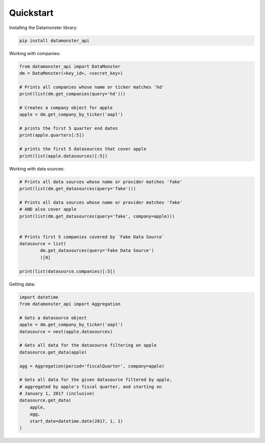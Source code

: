 .. _quickstart:

Quickstart
----------

Installing the Datamonster library:

.. code::

        pip install datamonster_api

Working with companies:

.. code::

        from datamonster_api import DataMonster
        dm = DataMonster(<key_id>, <secret_key>)

        # Prints all companies whose name or ticker matches 'hd'
        print(list(dm.get_companies(query='hd')))

        # Creates a company object for apple
        apple = dm.get_company_by_ticker('aapl')

        # prints the first 5 quarter end dates
        print(apple.quarters[:5])

        # prints the first 5 datasources that cover apple
        print(list(apple.datasources)[:5])


Working with data sources:

.. code::

        # Prints all data sources whose name or provider matches 'fake'
        print(list(dm.get_datasources(query='fake')))

        # Prints all data sources whose name or provider matches 'fake'
        # AND also cover apple
        print(list(dm.get_datasources(query='fake', company=apple)))


        # Prints first 5 companies covered by `Fake Data Source`
        datasource = list(
                dm.get_datasources(query='Fake Data Source')
                )[0]

        print(list(datasource.companies)[:5])


Getting data:

.. code::

        import datetime
        from datamonster_api import Aggregation

        # Gets a datasource object
        apple = dm.get_company_by_ticker('aapl')
        datasource = next(apple.datasources)

        # Gets all data for the datasource filtering on apple
        datasource.get_data(apple)

        agg = Aggregation(period='fiscalQuarter', company=apple)

        # Gets all data for the given datasource filtered by apple,
        # aggregated by apple's fiscal quarter, and starting on
        # January 1, 2017 (inclusive)
        datasource.get_data(
            apple,
            agg,
            start_date=datetime.date(2017, 1, 1)
        )
